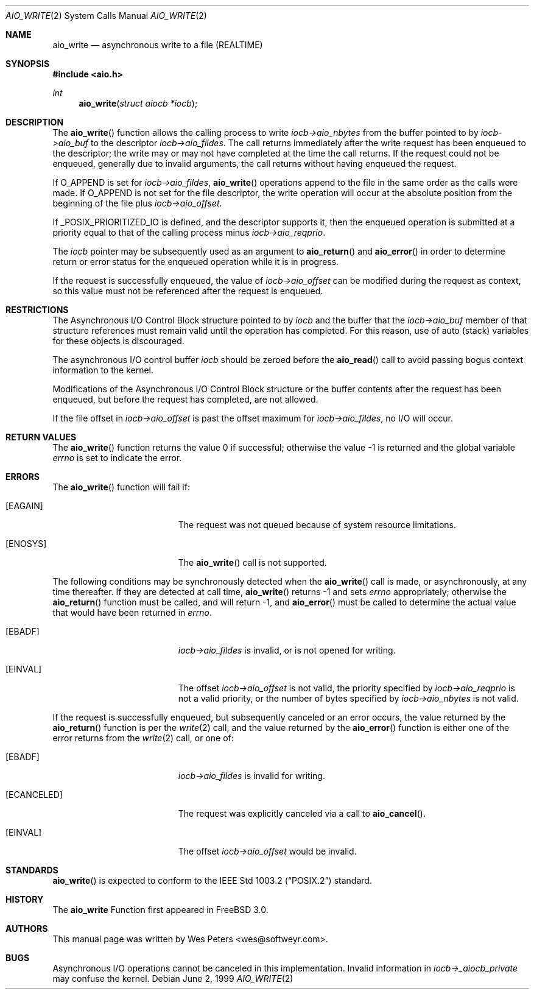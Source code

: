 .\" Copyright (c) 1999 Softweyr LLC.
.\" All rights reserved.
.\"
.\" Redistribution and use in source and binary forms, with or without
.\" modification, are permitted provided that the following conditions
.\" are met:
.\" 1. Redistributions of source code must retain the above copyright
.\"    notice, this list of conditions and the following disclaimer.
.\" 2. Redistributions in binary form must reproduce the above copyright
.\"    notice, this list of conditions and the following disclaimer in the
.\"    documentation and/or other materials provided with the distribution.
.\"
.\" THIS SOFTWARE IS PROVIDED BY Softweyr LLC AND CONTRIBUTORS ``AS IS'' AND
.\" ANY EXPRESS OR IMPLIED WARRANTIES, INCLUDING, BUT NOT LIMITED TO, THE
.\" IMPLIED WARRANTIES OF MERCHANTABILITY AND FITNESS FOR A PARTICULAR PURPOSE
.\" ARE DISCLAIMED.  IN NO EVENT SHALL Softweyr LLC OR CONTRIBUTORS BE LIABLE
.\" FOR ANY DIRECT, INDIRECT, INCIDENTAL, SPECIAL, EXEMPLARY, OR CONSEQUENTIAL
.\" DAMAGES (INCLUDING, BUT NOT LIMITED TO, PROCUREMENT OF SUBSTITUTE GOODS
.\" OR SERVICES; LOSS OF USE, DATA, OR PROFITS; OR BUSINESS INTERRUPTION)
.\" HOWEVER CAUSED AND ON ANY THEORY OF LIABILITY, WHETHER IN CONTRACT, STRICT
.\" LIABILITY, OR TORT (INCLUDING NEGLIGENCE OR OTHERWISE) ARISING IN ANY WAY
.\" OUT OF THE USE OF THIS SOFTWARE, EVEN IF ADVISED OF THE POSSIBILITY OF
.\" SUCH DAMAGE.
.\"
.\"	$Id: aio_write.2,v 1.2 1999/07/01 21:09:57 mpp Exp $
.\"
.Dd June 2, 1999
.Dt AIO_WRITE 2
.Os
.Sh NAME
.Nm aio_write
.Nd asynchronous write to a file (REALTIME)
.Sh SYNOPSIS
.Fd #include <aio.h>
.Ft int
.Fn aio_write "struct aiocb *iocb"
.Sh DESCRIPTION
The
.Fn aio_write
function allows the calling process to write
.Ar iocb->aio_nbytes
from the buffer pointed to by
.Ar iocb->aio_buf
to the descriptor
.Ar iocb->aio_fildes .
The call returns immediately after the write request has been enqueued
to the descriptor; the write may or may not have completed at the time
the call returns.  If the request could not be enqueued, generally due
to invalid arguments, the call returns without having enqueued the
request.
.Pp
If 
.Dv O_APPEND 
is set for 
.Ar iocb->aio_fildes ,
.Fn aio_write
operations append to the file in the same order as the calls were
made.  If
.Dv O_APPEND
is not set for the file descriptor, the write operation will occur at
the absolute position from the beginning of the file plus
.Ar iocb->aio_offset .
.Pp
If
.Dv _POSIX_PRIORITIZED_IO 
is defined, and the descriptor supports it, then the enqueued
operation is submitted at a priority equal to that of the calling
process minus
.Ar iocb->aio_reqprio .
.Pp
The
.Ar iocb
pointer may be subsequently used as an argument to
.Fn aio_return
and
.Fn aio_error
in order to determine return or error status for the enqueued operation
while it is in progress.
.Pp
If the request is successfully enqueued, the value of
.Ar iocb->aio_offset
can be modified during the request as context, so this value must not
be referenced after the request is enqueued.
.Sh RESTRICTIONS
The Asynchronous I/O Control Block structure pointed to by
.Ar iocb
and the buffer that the
.Ar iocb->aio_buf
member of that structure references must remain valid until the
operation has completed.  For this reason, use of auto (stack) variables
for these objects is discouraged.
.Pp 
The asynchronous I/O control buffer
.Ar iocb
should be zeroed before the
.Fn aio_read
call to avoid passing bogus context information to the kernel.
.Pp
Modifications of the Asynchronous I/O Control Block structure or the
buffer contents after the request has been enqueued, but before the
request has completed, are not allowed.
.Pp
If the file offset in
.Ar iocb->aio_offset
is past the offset maximum  for
.Ar iocb->aio_fildes ,
no I/O will occur.
.Sh RETURN VALUES
.Rv -std aio_write
.Sh ERRORS
The
.Fn aio_write
function will fail if:
.Bl -tag -width Er
.It Bq Er EAGAIN
The request was not queued because of system resource limitations.
.It Bq Er ENOSYS
The
.Fn aio_write
call is not supported.
.El
.Pp
The following conditions may be synchronously detected when the
.Fn aio_write
call is made, or asynchronously, at any time thereafter.  If they
are detected at call time,
.Fn aio_write
returns -1 and sets
.Ar errno
appropriately; otherwise the
.Fn aio_return
function must be called, and will return -1, and
.Fn aio_error
must be called to determine the actual value that would have been
returned in
.Ar errno .
.Pp
.Bl -tag -width Er
.It Bq Er EBADF
.Ar iocb->aio_fildes
is invalid, or is not opened for writing.
.It Bq Er EINVAL
The offset
.Ar iocb->aio_offset
is not valid, the priority specified by
.Ar iocb->aio_reqprio
is not a valid priority, or the number of bytes specified by
.Ar iocb->aio_nbytes
is not valid.
.El
.Pp
If the request is successfully enqueued, but subsequently canceled
or an error occurs, the value returned by the
.Fn aio_return
function is per the
.Xr write 2
call, and the value returned by the
.Fn aio_error
function is either one of the error returns from the
.Xr write 2
call, or one of:
.Bl -tag -width Er
.It Bq Er EBADF
.Ar iocb->aio_fildes
is invalid for writing.
.It Bq Er ECANCELED
The request was explicitly canceled via a call to
.Fn aio_cancel .
.It Bq Er EINVAL
The offset
.Ar iocb->aio_offset
would be invalid.
.El
.Sh STANDARDS
.Fn aio_write
is expected to conform to the
.St -p1003.2
standard.
.Sh HISTORY
The
.Nm
Function first appeared in
.Fx 3.0 .
.Sh AUTHORS
This manual page was written by
.An Wes Peters Aq wes@softweyr.com .
.Sh BUGS
Asynchronous I/O operations cannot be canceled in this implementation.
Invalid information in
.Ar iocb->_aiocb_private
may confuse the kernel.

